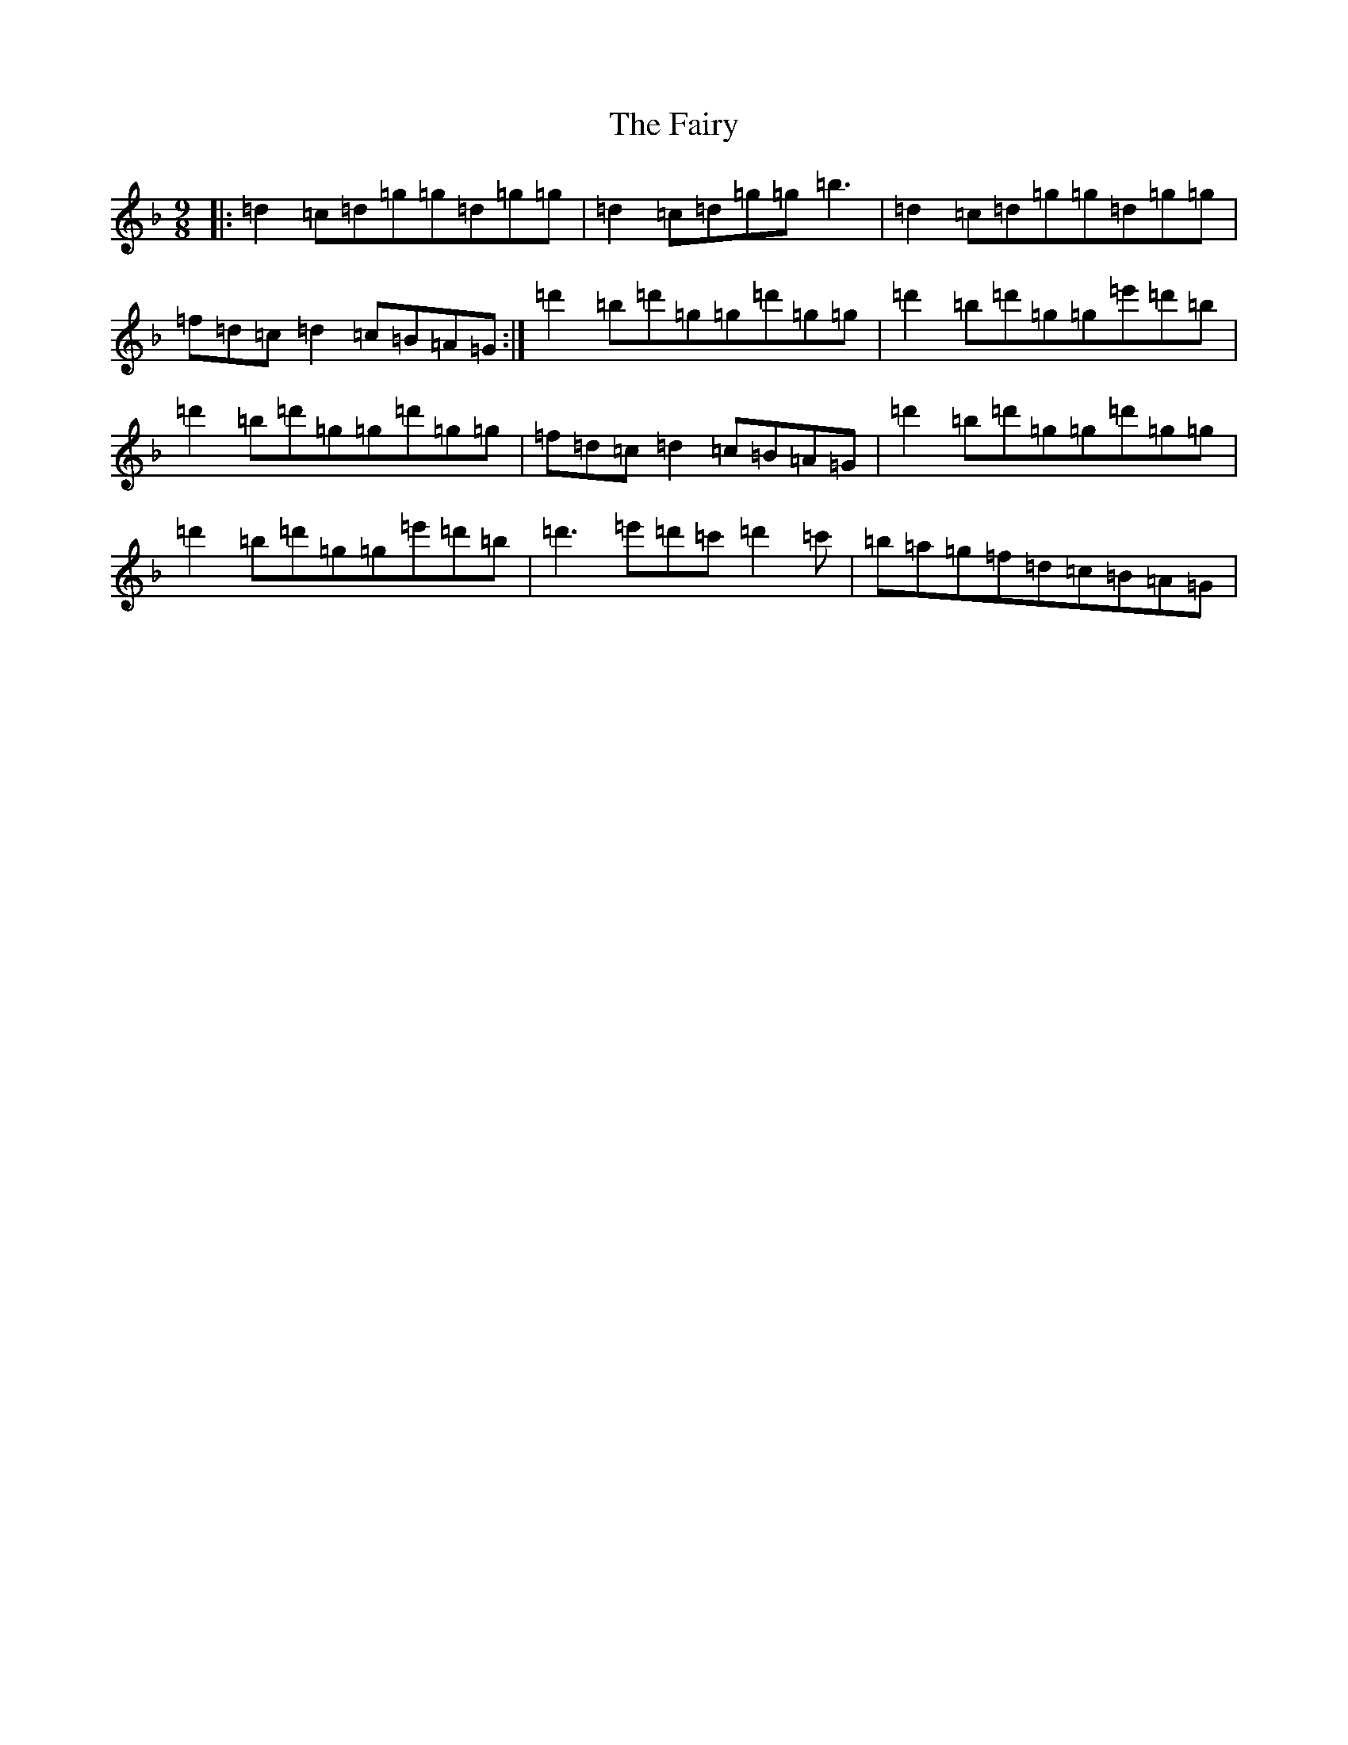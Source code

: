 X: 6368
T: Fairy, The
S: https://thesession.org/tunes/2743#setting15978
Z: D Mixolydian
R: slip jig
M:9/8
L:1/8
K: C Mixolydian
|:=d2=c=d=g=g=d=g=g|=d2=c=d=g=g=b3|=d2=c=d=g=g=d=g=g|=f=d=c=d2=c=B=A=G:|=d'2=b=d'=g=g=d'=g=g|=d'2=b=d'=g=g=e'=d'=b|=d'2=b=d'=g=g=d'=g=g|=f=d=c=d2=c=B=A=G|=d'2=b=d'=g=g=d'=g=g|=d'2=b=d'=g=g=e'=d'=b|=d'3=e'=d'=c'=d'2=c'|=b=a=g=f=d=c=B=A=G|